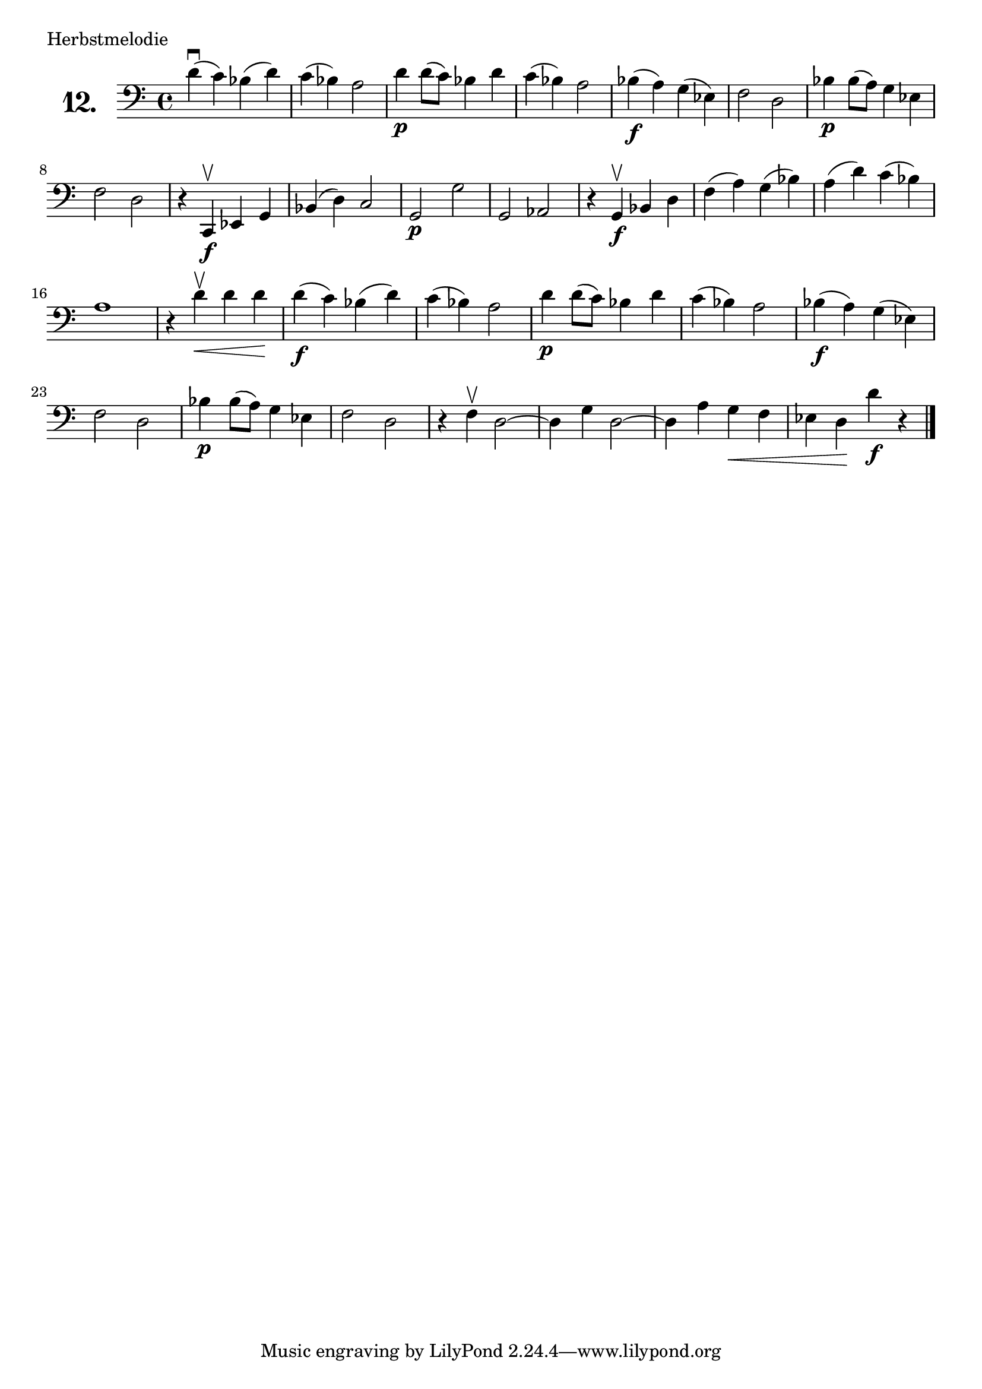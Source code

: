 \version "2.18.2"

\score {
  \new StaffGroup = "" \with {
    instrumentName = \markup { \bold \huge { \number "12." }}
  }
  <<
    \new Staff = "celloI" 
    \relative c' {
      \clef bass
      \key c \major
      \time 4/4

      d4\downbow( c) bes( d)  | %01
      c( bes) a2              | %02
      d4\p d8( c) bes4 d      | %03
      c( bes) a2              | %04
      bes4(\f a) g( es)       | %05
      f2 d                    | %06
      bes'4\p bes8( a) g4 es  | %07
      f2 d                    | %08
      r4 c,\upbow\f es g      | %09
      bes( d) c2              | %10
      g\p g'                  | %11
      g, as                   | %12
      r4 g\upbow\f bes d      | %13
      f( a) g( bes)           | %14
      a( d) c( bes)           | %15
      a1                      | %16
      r4 d\<\upbow d d\!      | %17
      d(\f c) bes( d)         | %18
      c( bes) a2              | %19
      d4\p d8( c) bes4 d      | %20
      c( bes) a2              | %21
      bes4(\f a) g( es)       | %22
      f2 d                    | %23
      bes'4\p bes8( a) g4 es  | %24
      f2 d                    | %25
      r4 f\upbow d2~          | %26
      d4 g d2~                | %27
      d4 a' g\< f             | %28
      es d\! d'\f r \bar "|."   %29

    }
  >>
  \layout {}
  \header {
    composer = "Berthold Hummel"
    piece = "Herbstmelodie"
  }
}

